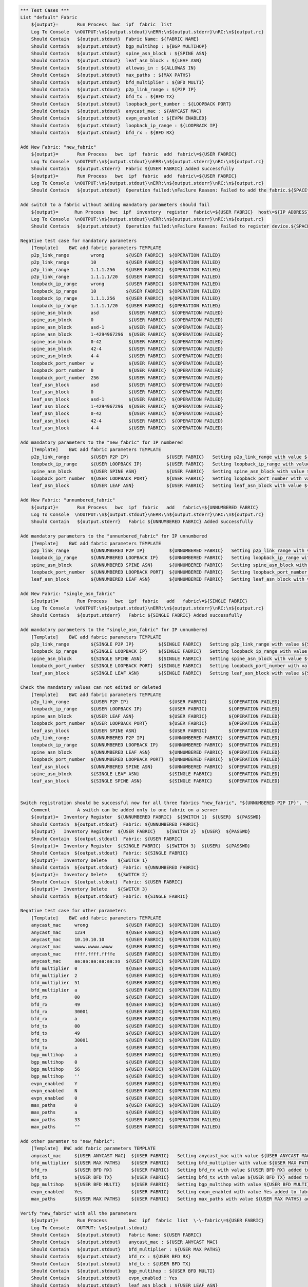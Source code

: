 .. code:: robotframework

    *** Test Cases ***
    List "default" Fabric
        ${output}=       Run Process  bwc  ipf  fabric  list 
        Log To Console  \nOUTPUT:\n${output.stdout}\nERR:\n${output.stderr}\nRC:\n${output.rc}
        Should Contain   ${output.stdout}  Fabric Name: ${FABRIC NAME}
        Should Contain   ${output.stdout}  bgp_multihop : ${BGP MULTIHOP}
        Should Contain   ${output.stdout}  spine_asn_block : ${SPINE ASN}
        Should Contain   ${output.stdout}  leaf_asn_block : ${LEAF ASN}
        Should Contain   ${output.stdout}  allowas_in : ${ALLOWAS IN}
        Should Contain   ${output.stdout}  max_paths : ${MAX PATHS}
        Should Contain   ${output.stdout}  bfd_multiplier : ${BFD MULTI}
        Should Contain   ${output.stdout}  p2p_link_range : ${P2P IP}
        Should Contain   ${output.stdout}  bfd_tx : ${BFD TX}
        Should Contain   ${output.stdout}  loopback_port_number : ${LOOPBACK PORT}
        Should Contain   ${output.stdout}  anycast_mac : ${ANYCAST MAC}
        Should Contain   ${output.stdout}  evpn_enabled : ${EVPN ENABLED}
        Should Contain   ${output.stdout}  loopback_ip_range : ${LOOPBACK IP}
        Should Contain   ${output.stdout}  bfd_rx : ${BFD RX}
  
    Add New Fabric: "new_fabric"
        ${output}=       Run Process   bwc  ipf  fabric  add  fabric\=${USER FABRIC}
        Log To Console  \nOUTPUT:\n${output.stdout}\nERR:\n${output.stderr}\nRC:\n${output.rc}
        Should Contain   ${output.stderr}  Fabric ${USER FABRIC} Added successfully
        ${output}=       Run Process   bwc  ipf  fabric  add  fabric\=${USER FABRIC}
        Log To Console  \nOUTPUT:\n${output.stdout}\nERR:\n${output.stderr}\nRC:\n${output.rc}
        Should Contain   ${output.stdout}  Operation failed:\nFailure Reason: Failed to add the fabric.${SPACE*2}Messages:\nFabric: ${USER FABRIC} already present.
  
    Add switch to a fabric without adding mandatory parameters should fail
        ${output}=      Run Process  bwc  ipf  inventory  register  fabric\=${USER FABRIC}  host\=${IP ADDRESS}  user\=${USER}  passwd\=${PASSWD}  -f  yaml  
        Log To Console  \nOUTPUT:\n${output.stdout}\nERR:\n${output.stderr}\nRC:\n${output.rc}
        Should Contain   ${output.stdout}  Operation failed:\nFailure Reason: Failed to register device.${SPACE*2}Messages:\nOne or more of the mandatory settings p2p_link_range, spine_asn_block, leaf_asn_block, loopback_ip_range, loopback_port_number have not been set for fabric ${USER FABRIC}
  
    Negative test case for mandatory parameters
        [Template]    BWC add fabric parameters TEMPLATE 
        p2p_link_range        wrong        ${USER FABRIC}  ${OPERATION FAILED}
        p2p_link_range        10           ${USER FABRIC}  ${OPERATION FAILED}
        p2p_link_range        1.1.1.256    ${USER FABRIC}  ${OPERATION FAILED}
        p2p_link_range        1.1.1.1/20   ${USER FABRIC}  ${OPERATION FAILED}
        loopback_ip_range     wrong        ${USER FABRIC}  ${OPERATION FAILED}
        loopback_ip_range     10           ${USER FABRIC}  ${OPERATION FAILED}
        loopback_ip_range     1.1.1.256    ${USER FABRIC}  ${OPERATION FAILED}
        loopback_ip_range     1.1.1.1/20   ${USER FABRIC}  ${OPERATION FAILED}
        spine_asn_block       asd           ${USER FABRIC}  ${OPERATION FAILED}
        spine_asn_block       0             ${USER FABRIC}  ${OPERATION FAILED}
        spine_asn_block       asd-1         ${USER FABRIC}  ${OPERATION FAILED}
        spine_asn_block       1-4294967296  ${USER FABRIC}  ${OPERATION FAILED}
        spine_asn_block       0-42          ${USER FABRIC}  ${OPERATION FAILED}
        spine_asn_block       42-4          ${USER FABRIC}  ${OPERATION FAILED}
        spine_asn_block       4-4           ${USER FABRIC}  ${OPERATION FAILED}
        loopback_port_number  w             ${USER FABRIC}  ${OPERATION FAILED}
        loopback_port_number  0             ${USER FABRIC}  ${OPERATION FAILED}
        loopback_port_number  256           ${USER FABRIC}  ${OPERATION FAILED}
        leaf_asn_block        asd           ${USER FABRIC}  ${OPERATION FAILED}
        leaf_asn_block        0             ${USER FABRIC}  ${OPERATION FAILED}
        leaf_asn_block        asd-1         ${USER FABRIC}  ${OPERATION FAILED}
        leaf_asn_block        1-4294967296  ${USER FABRIC}  ${OPERATION FAILED}
        leaf_asn_block        0-42          ${USER FABRIC}  ${OPERATION FAILED}
        leaf_asn_block        42-4          ${USER FABRIC}  ${OPERATION FAILED}
        leaf_asn_block        4-4           ${USER FABRIC}  ${OPERATION FAILED}
  
    Add mandatory parameters to the "new_fabric" for IP numbered
        [Template]    BWC add fabric parameters TEMPLATE
        p2p_link_range        ${USER P2P IP}              ${USER FABRIC}   Setting p2p_link_range with value ${USER P2P IP} added to fabric fabric=${USER FABRIC}
        loopback_ip_range     ${USER LOOPBACK IP}         ${USER FABRIC}   Setting loopback_ip_range with value ${USER LOOPBACK IP} added to fabric fabric=${USER FABRIC}
        spine_asn_block       ${USER SPINE ASN}           ${USER FABRIC}   Setting spine_asn_block with value ${USER SPINE ASN} added to fabric fabric=${USER FABRIC}
        loopback_port_number  ${USER LOOPBACK PORT}       ${USER FABRIC}   Setting loopback_port_number with value ${USER LOOPBACK PORT} added to fabric fabric=${USER FABRIC}
        leaf_asn_block        ${USER LEAF ASN}            ${USER FABRIC}   Setting leaf_asn_block with value ${USER LEAF ASN} added to fabric fabric=${USER FABRIC}
  
    Add New Fabric: "unnumbered_fabric"
        ${output}=       Run Process   bwc  ipf  fabric   add   fabric\=${UNNUMBERED FABRIC}
        Log To Console  \nOUTPUT:\n${output.stdout}\nERR:\n${output.stderr}\nRC:\n${output.rc}
        Should Contain   ${output.stderr}   Fabric ${UNNUMBERED FABRIC} Added successfully
  
    Add mandatory parameters to the "unnumbered_fabric" for IP unnumbered
        [Template]    BWC add fabric parameters TEMPLATE
        p2p_link_range        ${UNNUMBERED P2P IP}         ${UNNUMBERED FABRIC}   Setting p2p_link_range with value ${UNNUMBERED P2P IP} added to fabric fabric=${UNNUMBERED FABRIC}
        loopback_ip_range     ${UNNUMBERED LOOPBACK IP}    ${UNNUMBERED FABRIC}   Setting loopback_ip_range with value ${UNNUMBERED LOOPBACK IP} added to fabric fabric=${UNNUMBERED FABRIC}
        spine_asn_block       ${UNNUMBERED SPINE ASN}      ${UNNUMBERED FABRIC}   Setting spine_asn_block with value ${UNNUMBERED SPINE ASN} added to fabric fabric=${UNNUMBERED FABRIC}
        loopback_port_number  ${UNNUMBERED LOOPBACK PORT}  ${UNNUMBERED FABRIC}   Setting loopback_port_number with value ${UNNUMBERED LOOPBACK PORT} added to fabric fabric=${UNNUMBERED FABRIC}
        leaf_asn_block        ${UNNUMBERED LEAF ASN}       ${UNNUMBERED FABRIC}   Setting leaf_asn_block with value ${UNNUMBERED LEAF ASN} added to fabric fabric=${UNNUMBERED FABRIC}
  
    Add New Fabric: "single_asn_fabric"
        ${output}=       Run Process   bwc  ipf  fabric   add   fabric\=${SINGLE FABRIC}
        Log To Console  \nOUTPUT:\n${output.stdout}\nERR:\n${output.stderr}\nRC:\n${output.rc}
        Should Contain   ${output.stderr}   Fabric ${SINGLE FABRIC} Added successfully
  
    Add mandatory parameters to the "single_asn_fabric" for IP unnumbered
        [Template]    BWC add fabric parameters TEMPLATE
        p2p_link_range        ${SINGLE P2P IP}         ${SINGLE FABRIC}   Setting p2p_link_range with value ${SINGLE P2P IP} added to fabric fabric=${SINGLE FABRIC}
        loopback_ip_range     ${SINGLE LOOPBACK IP}    ${SINGLE FABRIC}   Setting loopback_ip_range with value ${SINGLE LOOPBACK IP} added to fabric fabric=${SINGLE FABRIC}
        spine_asn_block       ${SINGLE SPINE ASN}      ${SINGLE FABRIC}   Setting spine_asn_block with value ${SINGLE SPINE ASN} added to fabric fabric=${SINGLE FABRIC}
        loopback_port_number  ${SINGLE LOOPBACK PORT}  ${SINGLE FABRIC}   Setting loopback_port_number with value ${SINGLE LOOPBACK PORT} added to fabric fabric=${SINGLE FABRIC}
        leaf_asn_block        ${SINGLE LEAF ASN}       ${SINGLE FABRIC}   Setting leaf_asn_block with value ${SINGLE LEAF ASN} added to fabric fabric=${SINGLE FABRIC}
  
    Check the mandatory values can not edited or deleted
        [Template]    BWC add fabric parameters TEMPLATE
        p2p_link_range        ${USER P2P IP}               ${USER FABRIC}        ${OPERATION FAILED}
        loopback_ip_range     ${USER LOOPBACK IP}          ${USER FABRIC}        ${OPERATION FAILED}
        spine_asn_block       ${USER LEAF ASN}             ${USER FABRIC}        ${OPERATION FAILED}
        loopback_port_number  ${USER LOOPBACK PORT}        ${USER FABRIC}        ${OPERATION FAILED}
        leaf_asn_block        ${USER SPINE ASN}            ${USER FABRIC}        ${OPERATION FAILED}
        p2p_link_range        ${UNNUMBERED P2P IP}         ${UNNUMBERED FABRIC}  ${OPERATION FAILED}
        loopback_ip_range     ${UNNUMBERED LOOPBACK IP}    ${UNNUMBERED FABRIC}  ${OPERATION FAILED}
        spine_asn_block       ${UNNUMBERED LEAF ASN}       ${UNNUMBERED FABRIC}  ${OPERATION FAILED}
        loopback_port_number  ${UNNUMBERED LOOPBACK PORT}  ${UNNUMBERED FABRIC}  ${OPERATION FAILED}
        leaf_asn_block        ${UNNUMBERED SPINE ASN}      ${UNNUMBERED FABRIC}  ${OPERATION FAILED}
        spine_asn_block       ${SINGLE LEAF ASN}           ${SINGLE FABRIC}      ${OPERATION FAILED}
        leaf_asn_block        ${SINGLE SPINE ASN}          ${SINGLE FABRIC}      ${OPERATION FAILED}
  
  
    Switch registration should be successful now for all three fabrics "new_fabric", "${UNNUMBERED P2P IP}", "single_asn_fabric":
        Comment          A switch can be added only to one fabric on a server
        ${output}=  Inventory Register  ${UNNUMBERED FABRIC}  ${SWITCH 1}  ${USER}  ${PASSWD}
        Should Contain  ${output.stdout}  Fabric: ${UNNUMBERED FABRIC}
        ${output}   Inventory Register  ${USER FABRIC}    ${SWITCH 2}  ${USER}  ${PASSWD}
        Should Contain  ${output.stdout}  Fabric: ${USER FABRIC}
        ${output}=  Inventory Register  ${SINGLE FABRIC}  ${SWITCH 3}  ${USER}  ${PASSWD}
        Should Contain  ${output.stdout}  Fabric: ${SINGLE FABRIC}
        ${output}=  Inventory Delete    ${SWITCH 1}
        Should Contain  ${output.stdout}  Fabric: ${UNNUMBERED FABRIC}
        ${output}=  Inventory Delete    ${SWITCH 2}
        Should Contain  ${output.stdout}  Fabric: ${USER FABRIC}
        ${output}=  Inventory Delete    ${SWITCH 3}
        Should Contain  ${output.stdout}  Fabric: ${SINGLE FABRIC}
  
    Negative test case for other parameters
        [Template]    BWC add fabric parameters TEMPLATE
        anycast_mac     wrong              ${USER FABRIC}  ${OPERATION FAILED} 
        anycast_mac     1234               ${USER FABRIC}  ${OPERATION FAILED}
        anycast_mac     10.10.10.10        ${USER FABRIC}  ${OPERATION FAILED}
        anycast_mac     wwww.wwww.wwww     ${USER FABRIC}  ${OPERATION FAILED}
        anycast_mac     ffff.ffff.ffffe    ${USER FABRIC}  ${OPERATION FAILED}
        anycast_mac     aa:aa:aa:aa:aa:ss  ${USER FABRIC}  ${OPERATION FAILED}
        bfd_multiplier  0                  ${USER FABRIC}  ${OPERATION FAILED}
        bfd_multiplier  2                  ${USER FABRIC}  ${OPERATION FAILED}
        bfd_multiplier  51                 ${USER FABRIC}  ${OPERATION FAILED}
        bfd_multiplier  a                  ${USER FABRIC}  ${OPERATION FAILED}
        bfd_rx          00                 ${USER FABRIC}  ${OPERATION FAILED}
        bfd_rx          49                 ${USER FABRIC}  ${OPERATION FAILED}
        bfd_rx          30001              ${USER FABRIC}  ${OPERATION FAILED}
        bfd_rx          a                  ${USER FABRIC}  ${OPERATION FAILED}
        bfd_tx          00                 ${USER FABRIC}  ${OPERATION FAILED}
        bfd_tx          49                 ${USER FABRIC}  ${OPERATION FAILED}
        bfd_tx          30001              ${USER FABRIC}  ${OPERATION FAILED}
        bfd_tx          a                  ${USER FABRIC}  ${OPERATION FAILED}
        bgp_multihop    a                  ${USER FABRIC}  ${OPERATION FAILED}
        bgp_multihop    0                  ${USER FABRIC}  ${OPERATION FAILED}
        bgp_multihop    56                 ${USER FABRIC}  ${OPERATION FAILED}
        bgp_multihop    ''                 ${USER FABRIC}  ${OPERATION FAILED}
        evpn_enabled    Y                  ${USER FABRIC}  ${OPERATION FAILED}
        evpn_enabled    N                  ${USER FABRIC}  ${OPERATION FAILED}
        evpn_enabled    0                  ${USER FABRIC}  ${OPERATION FAILED}
        max_paths       0                  ${USER FABRIC}  ${OPERATION FAILED}
        max_paths       a                  ${USER FABRIC}  ${OPERATION FAILED}
        max_paths       33                 ${USER FABRIC}  ${OPERATION FAILED}
        max_paths       ""                 ${USER FABRIC}  ${OPERATION FAILED}
  
    Add other paramter to "new_fabric":
        [Template]  BWC add fabric parameters TEMPLATE
        anycast_mac     ${USER ANYCAST MAC}  ${USER FABRIC}   Setting anycast_mac with value ${USER ANYCAST MAC} added to fabric fabric=${USER FABRIC}
        bfd_multiplier  ${USER MAX PATHS}    ${USER FABRIC}   Setting bfd_multiplier with value ${USER MAX PATHS} added to fabric fabric=${USER FABRIC}
        bfd_rx          ${USER BFD RX}       ${USER FABRIC}   Setting bfd_rx with value ${USER BFD RX} added to fabric fabric=${USER FABRIC}
        bfd_tx          ${USER BFD TX}       ${USER FABRIC}   Setting bfd_tx with value ${USER BFD TX} added to fabric fabric=${USER FABRIC}
        bgp_multihop    ${USER BFD MULTI}    ${USER FABRIC}   Setting bgp_multihop with value ${USER BFD MULTI} added to fabric fabric=${USER FABRIC}
        evpn_enabled    Yes                  ${USER FABRIC}   Setting evpn_enabled with value Yes added to fabric fabric=${USER FABRIC}
        max_paths       ${USER MAX PATHS}    ${USER FABRIC}   Setting max_paths with value ${USER MAX PATHS} added to fabric fabric=${USER FABRIC}
  
    Verify "new_fabric" with all the parameters
        ${output}=       Run Process        bwc  ipf  fabric  list  \-\-fabric\=${USER FABRIC}
        Log To Console   OUTPUT: \n${output.stdout}
        Should Contain   ${output.stdout}   Fabric Name: ${USER FABRIC}
        Should Contain   ${output.stdout}   anycast_mac : ${USER ANYCAST MAC}
        Should Contain   ${output.stdout}   bfd_multiplier : ${USER MAX PATHS}
        Should Contain   ${output.stdout}   bfd_rx : ${USER BFD RX}
        Should Contain   ${output.stdout}   bfd_tx : ${USER BFD TX}
        Should Contain   ${output.stdout}   bgp_multihop : ${USER BFD MULTI}
        Should Contain   ${output.stdout}   evpn_enabled : Yes
        Should Contain   ${output.stdout}   leaf_asn_block : ${USER LEAF ASN}
        Should Contain   ${output.stdout}   loopback_port_number : ${USER LOOPBACK PORT}
        Should Contain   ${output.stdout}   max_paths : ${USER MAX PATHS}

    Registration of switch MUST only happen after mandatory values are added to a fabric:
        ${output}=       Run Process   bwc  ipf  fabric   add   fabric\=${TEST FABRIC}
        Log To Console  \nOUTPUT:\n${output.stdout}\nERR:\n${output.stderr}\nRC:\n${output.rc}
        Should Contain   ${output.stderr}   Fabric ${TEST FABRIC} Added successfully
        ${output}=       Inventory Register Fail   ${TEST FABRIC}  ${SWITCH 1}  ${USER}  ${PASSWD}
        Log To Console  \nOUTPUT:\n${output.stdout}\nERR:\n${output.stderr}\nRC:\n${output.rc}
        Should Contain   ${output.stdout}   ${SW_REG_FAIL_TEST}
        BWC add fabric parameters TEMPLATE  p2p_link_range         ${TEST P2P IP}        ${TEST FABRIC}   Setting p2p_link_range with value ${TEST P2P IP} added to fabric fabric=${TEST FABRIC}
        ${output}=       Inventory Register Fail  ${TEST FABRIC}   ${SWITCH 1}  ${USER}  ${PASSWD}
        Log To Console  \nOUTPUT:\n${output.stdout}\nERR:\n${output.stderr}\nRC:\n${output.rc}
        Should Contain   ${output.stdout}   ${SW_REG_FAIL_TEST}
        BWC add fabric parameters TEMPLATE  loopback_ip_range      ${TEST LOOPBACK IP}   ${TEST FABRIC}   Setting loopback_ip_range with value ${TEST LOOPBACK IP} added to fabric fabric=${TEST FABRIC}
        ${output}=       Inventory Register Fail  ${TEST FABRIC}   ${SWITCH 1}  ${USER}  ${PASSWD}
        Log To Console  \nOUTPUT:\n${output.stdout}\nERR:\n${output.stderr}\nRC:\n${output.rc}
        Should Contain   ${output.stdout}   ${SW_REG_FAIL_TEST}
        BWC add fabric parameters TEMPLATE  spine_asn_block        ${TEST SPINE ASN}     ${TEST FABRIC}   Setting spine_asn_block with value ${TEST SPINE ASN} added to fabric fabric=${TEST FABRIC}
        ${output}=       Inventory Register Fail  ${TEST FABRIC}  ${SWITCH 1}  ${USER}  ${PASSWD}
        Log To Console  \nOUTPUT:\n${output.stdout}\nERR:\n${output.stderr}\nRC:\n${output.rc}
        Should Contain   ${output.stdout}   ${SW_REG_FAIL_TEST}
        BWC add fabric parameters TEMPLATE  loopback_port_number  ${TEST LOOPBACK PORT}  ${TEST FABRIC}   Setting loopback_port_number with value 2 added to fabric fabric=${TEST FABRIC}
        ${output}=       Inventory Register Fail  ${TEST FABRIC}  ${SWITCH 1}  ${USER}  ${PASSWD}
        Log To Console  \nOUTPUT:\n${output.stdout}\nERR:\n${output.stderr}\nRC:\n${output.rc}
        Should Contain   ${output.stdout}   ${SW_REG_FAIL_TEST}
        BWC add fabric parameters TEMPLATE    leaf_asn_block      ${TEST LEAF ASN}       ${TEST FABRIC}   Setting leaf_asn_block with value ${TEST LEAF ASN} added to fabric fabric=${TEST FABRIC}
        ${output}=       Inventory Register  ${TEST FABRIC}       ${SWITCH 1}  ${USER}  ${PASSWD}
        Should Contain  ${output.stdout}  Fabric: ${TEST FABRIC}
        ${output}=       Run Process   bwc  ipf  fabric  delete  ${TEST FABRIC}
        Should Contain   ${output.stderr}  Fabric ${TEST FABRIC} deleted successfully 

    Delete New Fabric: "new_fabric"
      ${output}=       Run Process   bwc  ipf  fabric  delete  ${USER FABRIC}
      Log To Console  \nOUTPUT:\n${output.stdout}\nERR:\n${output.stderr}\nRC:\n${output.rc}
      Should Contain   ${output.stderr}  Fabric ${USER FABRIC} deleted successfully
      ${output}=       Run Process   bwc  ipf  fabric  delete  fabric\=${USER FABRIC}
      Log To Console  \nOUTPUT:\n${output.stdout}\nERR:\n${output.stderr}\nRC:\n${output.rc}
      Should Contain   ${output.stdout}  Operation failed:\nFailure Reason: Failed to delete the fabric.${SPACE*2}Messages:\nFabric: ${USER FABRIC} does not exist.
      Should Contain   ${output.stdout}  Please run 'st2 execution get
  
    Delete the unnumbered and single ASN Fabric:
        ${output}=       Run Process   bwc  ipf  fabric  delete  ${SINGLE FABRIC}
         Log To Console  \nOUTPUT:\n${output.stdout}\nERR:\n${output.stderr}\nRC:\n${output.rc}
         Should Contain   ${output.stderr}  Fabric ${SINGLE FABRIC} deleted successfully
         ${output}=       Run Process   bwc  ipf  fabric  delete  ${UNNUMBERED FABRIC}
         Log To Console  \nOUTPUT:\n${output.stdout}\nERR:\n${output.stderr}\nRC:\n${output.rc}
         Should Contain   ${output.stderr}  Fabric ${UNNUMBERED FABRIC} deleted successfully
  
    Add and delete "default" fabric should fail
        ${output}=       Run Process   bwc  ipf  fabric   add   fabric\=${FABRIC NAME}
        Log To Console  \nOUTPUT:\n${output.stdout}\nERR:\n${output.stderr}\nRC:\n${output.rc}
        Should Contain   ${output.stdout}   Cannot add a default fabric
        ${output}=       Run Process   bwc  ipf  fabric   delete   fabric\=${FABRIC NAME}
        Log To Console  \nOUTPUT:\n${output.stdout}\nERR:\n${output.stderr}\nRC:\n${output.rc}
        Should Contain   ${output.stdout}   Cannot delete a default fabric
  
    Fabric config for non-existent fabric
        BWC add fabric parameters TEMPLATE     key  value  ${NO FABRIC}  Fabric: ${NO FABRIC} does not exist.
        BWC delete fabric parameters TEMPLATE  key         ${NO FABRIC}  Fabric: ${NO FABRIC} does not exist.
        BWC fabric config show TEMPLATE                    ${NO FABRIC}  Fabric does not exist: ${NO FABRIC}

    *** Settings ***
    Library             OperatingSystem
    Library             Process
    Resource            resource.robot
    Resource            keywords/BwcInventory.rst
    Resource            keywords/002.rst
    Variables           001_One_Switch_Inventory_Operations.yaml
    Variables           002_Verify_User_Defined_Fabric.yaml
    

